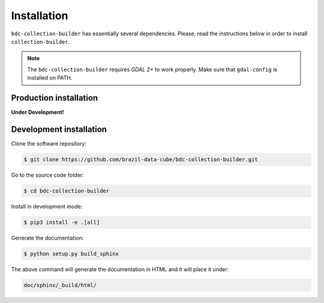 ..
    This file is part of Python Module for BDC Collection Builder.
    Copyright (C) 2019-2020 INPE.

    BDC Collection Builder free software; you can redistribute it and/or modify it
    under the terms of the MIT License; see LICENSE file for more details.


Installation
============

``bdc-collection-builder`` has essentially several dependencies. Please, read the instructions below in order to install ``collection-builder``.


.. note::

    The ``bdc-collection-builder`` requires `GDAL 2+` to work properly. Make sure that ``gdal-config`` is installed on PATH.


Production installation
-----------------------

**Under Development!**

.. Install from `PyPI <https://pypi.org/>`_:
..
.. .. code-block:: shell
..
..     $ pip3 install bdc-collection-builder


Development installation
------------------------

Clone the software repository:

.. code-block:: shell

        $ git clone https://github.com/brazil-data-cube/bdc-collection-builder.git


Go to the source code folder:

.. code-block:: shell

        $ cd bdc-collection-builder


Install in development mode:

.. code-block:: shell

        $ pip3 install -e .[all]


Generate the documentation:

.. code-block:: shell

        $ python setup.py build_sphinx


The above command will generate the documentation in HTML and it will place it under:

.. code-block:: shell

    doc/sphinx/_build/html/
